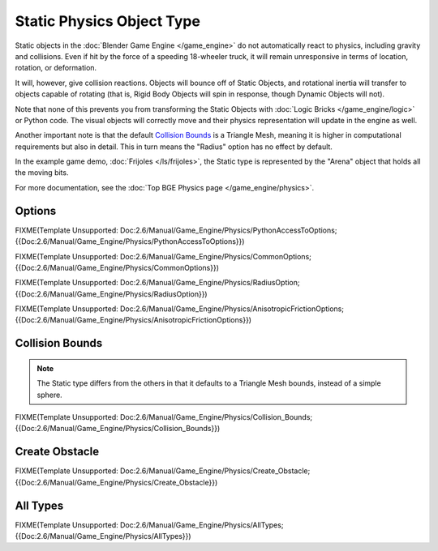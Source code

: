 
**************************
Static Physics Object Type
**************************

Static objects in the :doc:`Blender Game Engine </game_engine>` do not automatically react to physics,
including gravity and collisions.
Even if hit by the force of a speeding 18-wheeler truck,
it will remain unresponsive in terms of location, rotation, or deformation.

It will, however, give collision reactions. Objects will bounce off of Static Objects,
and rotational inertia will transfer to objects capable of rotating (that is,
Rigid Body Objects will spin in response, though Dynamic Objects will not).

Note that none of this prevents you from transforming the Static Objects with
:doc:`Logic Bricks </game_engine/logic>` or Python code.
The visual objects will correctly move and their physics representation will update in the engine as well.

Another important note is that the default
`Collision Bounds`_
is a Triangle Mesh, meaning it is higher in computational requirements but also in detail.
This in turn means the "Radius" option has no effect by default.

In the example game demo, :doc:`Frijoles </ls/frijoles>`,
the Static type is represented by the "Arena" object that holds all the moving bits.

For more documentation, see the :doc:`Top BGE Physics page </game_engine/physics>`.


Options
=======

FIXME(Template Unsupported:
Doc:2.6/Manual/Game_Engine/Physics/PythonAccessToOptions;{{Doc:2.6/Manual/Game_Engine/Physics/PythonAccessToOptions}})


FIXME(Template Unsupported:
Doc:2.6/Manual/Game_Engine/Physics/CommonOptions;{{Doc:2.6/Manual/Game_Engine/Physics/CommonOptions}})


FIXME(Template Unsupported:
Doc:2.6/Manual/Game_Engine/Physics/RadiusOption;{{Doc:2.6/Manual/Game_Engine/Physics/RadiusOption}})


FIXME(Template Unsupported:
Doc:2.6/Manual/Game_Engine/Physics/AnisotropicFrictionOptions;{{Doc:2.6/Manual/Game_Engine/Physics/AnisotropicFrictionOptions}})


Collision Bounds
================

.. note::

   The Static type differs from the others in that it defaults to a Triangle Mesh bounds,
   instead of a simple sphere.


FIXME(Template Unsupported:
Doc:2.6/Manual/Game_Engine/Physics/Collision_Bounds;{{Doc:2.6/Manual/Game_Engine/Physics/Collision_Bounds}})


Create Obstacle
===============

FIXME(Template Unsupported:
Doc:2.6/Manual/Game_Engine/Physics/Create_Obstacle;{{Doc:2.6/Manual/Game_Engine/Physics/Create_Obstacle}})


All Types
=========

FIXME(Template Unsupported:
Doc:2.6/Manual/Game_Engine/Physics/AllTypes;{{Doc:2.6/Manual/Game_Engine/Physics/AllTypes}})


